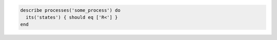 .. The contents of this file may be included in multiple topics (using the includes directive).
.. The contents of this file should be modified in a way that preserves its ability to appear in multiple topics.

.. To test if a high-priority process is running:

.. code-block:: ruby

   describe processes('some_process') do
     its('states') { should eq ['R<'] }
   end
